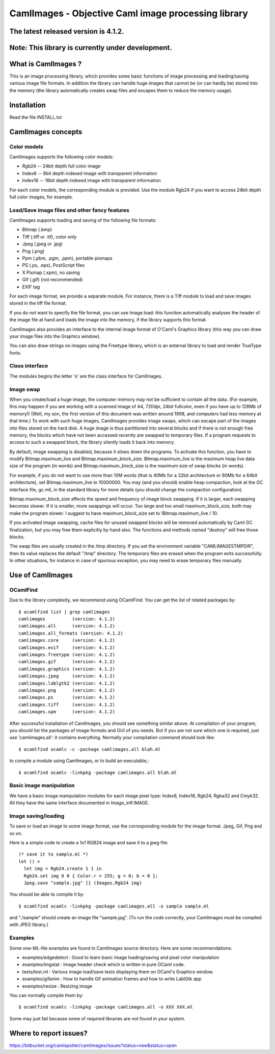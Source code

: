 ========================================================
CamlImages - Objective Caml image processing library
========================================================

The latest released version is 4.1.2.
========================================================

Note: This library is currently under development.
========================================================

What is CamlImages ?
========================================================

This is an image processing library, which provides some basic
functions of image processing and loading/saving various image file
formats. In addition the library can handle huge images that cannot be
(or can hardly be) stored into the memory (the library automatically
creates swap files and escapes them to reduce the memory usage).

Installation
========================================================

Read the file INSTALL.txt

CamlImages concepts
========================================================

Color models
--------------------------------------------------------

CamlImages supports the following color models:

* Rgb24 -- 24bit depth full color image
* Index8 -- 8bit depth indexed image with transparent information
* Index16 -- 16bit depth indexed image with transparent information

For each color models, the corresponding module is provided. Use the module
Rgb24 if you want to access 24bit depth full color images, for example.

Load/Save image files and other fancy features
--------------------------------------------------------

CamlImages supports loading and saving of the following file formats:

* Bitmap (.bmp)
* Tiff (.tiff or .tif), color only
* Jpeg (.jpeg or .jpg)
* Png  (.png)
* Ppm (.pbm, .pgm, .ppm), portable pixmaps
* PS (.ps, .eps), PostScript files
* X Pixmap (.xpm), no saving
* Gif (.gif) (not recommended)
* EXIF tag

For each image format, we provide a separate module. For instance,
there is a Tiff module to load and save images stored in the tiff file
format.

If you do not want to specify the file format, you can use Image.load:
this function automatically analyses the header of the image file at hand
and loads the image into the memory, if the library supports this format.

CamlImages also provides an interface to the internal image format of
O'Caml's Graphics library (this way you can draw your image files into 
the Graphics window).

You can also draw strings on images using the Freetype library, which 
is an external library to load and render TrueType fonts.

Class interface
--------------------------------------------------------

The modules begins the letter 'o' are the class interface for CamlImages.

Image swap
--------------------------------------------------------

When you create/load a huge image, the computer memory may not be
sufficient to contain all the data. (For example, this may happen if
you are working with a scanned image of A4, 720dpi, 24bit fullcolor,
even if you have up to 128Mb of memory!) 
(Well, my son, the first version of this document was written around 1998,
and computers had less memory at that time.)
To work with such huge
images, CamlImages provides image swaps, which can escape part of the
images into files stored on the hard disk. A huge image is thus
partitioned into several blocks and if there is not enough free
memory, the blocks which have not been accessed recently are swapped
to temporary files.  If a program requests to access to such a swapped
block, the library silently loads it back into memory.

By default, image swapping is disabled, because it slows down the
programs. To activate this function, you have to modify
Bitmap.maximum_live and Bitmap.maximum_block_size. Bitmap.maximum_live
is the maximum heap live data size of the program (in words) and
Bitmap.maximum_block_size is the maximum size of swap blocks (in
words).

For example, if you do not want to use more than 10M words (that is
40Mb for a 32bit architecture or 80Mb for a 64bit architecture), set
Bitmap.maximum_live to 10000000. You may (and you should) enable heap
compaction, look at the GC interface file, gc.mli, in the standard
library for more details (you should change the compaction configuration).

Bitmap.maximum_block_size affects the speed and frequency of image
block swapping. If it is larger, each swapping becomes slower. If it
is smaller, more swappings will occur. Too large and too small
maximum_block_size, both may make the program slower. I suggest to
have maximum_block_size set to !Bitmap.maximum_live / 10.

If you activated image swapping, cache files for unused swapped 
blocks will be removed automatically by Caml GC finalization, 
but you may free them explicitly by hand also. The functions and methods 
named "destroy" will free those blocks. 

The swap files are usually created in the /tmp directory.  If you
set the environment variable "CAMLIMAGESTMPDIR", then its value
replaces the default "/tmp" directory. The temporary files are erased
when the program exits successfully. In other situations, for instance
in case of spurious exception, you may need to erase temporary files
manually.

Use of CamlImages
====================================

OCamlFind
------------------------------------

Due to the library complexity, we recommend using OCamlFind.
You can get the list of related packages by::

    $ ocamlfind list | grep camlimages
    camlimages          (version: 4.1.2)
    camlimages.all      (version: 4.1.2)
    camlimages.all_formats (version: 4.1.2)
    camlimages.core     (version: 4.1.2)
    camlimages.exif     (version: 4.1.2)
    camlimages.freetype (version: 4.1.2)
    camlimages.gif      (version: 4.1.2)
    camlimages.graphics (version: 4.1.2)
    camlimages.jpeg     (version: 4.1.2)
    camlimages.lablgtk2 (version: 4.1.2)
    camlimages.png      (version: 4.1.2)
    camlimages.ps       (version: 4.1.2)
    camlimages.tiff     (version: 4.1.2)
    camlimages.xpm      (version: 4.1.2)
 
After successful installation of CamlImages, you should see something similar above.
At compilation of your program, you should list the packages of image formats and GUI of you needs.
But if you are not sure which one is required, just use 'camlimages.all':
it contains everything. Normally your compilation command should look like::

    $ ocamlfind ocamlc -c -package camlimages.all blah.ml

to compile a module using CamlImages, or to build an executable,::

    $ ocamlfind ocamlc -linkpkg -package camlimages.all blah.ml

Basic image manipulation
--------------------------------------

We have a basic image manipulation modules for each image pixel type:
Index8, Index16, Rgb24, Rgba32 and Cmyk32. All they have the same interface
documented in Image_intf.IMAGE.

Image saving/loading
--------------------------------------

To save or load an image to some image format, use the corresponding module
for the image format. Jpeg, Gif, Png and so on.

Here is a simple code to create a 1x1 RGB24 image and save it to a jpeg file::

    (* save it to sample.ml *)
    let () =
      let img = Rgb24.create 1 1 in
      Rgb24.set img 0 0 { Color.r = 255; g = 0; b = 0 };
      Jpeg.save "sample.jpg" [] (Images.Rgb24 img)

You should be able to compile it by::

    $ ocamlfind ocamlc -linkpkg -package camlimages.all -o sample sample.ml

and "./sample" should create an image file "sample.jpg". 
(To run the code correctly, your CamlImages must be compiled with JPEG library.)

Examples
--------------------------------------

Some one-ML-file examples are found in CamlImages source directory. 
Here are some recommendations:

* examples/edgedetect : Good to learn basic image loading/saving and pixel color manipulation
* examples/imgstat : Image header check which is written in pure OCaml code.
* tests/test.ml : Various image load/save tests displaying them on OCaml's Graphics window.
* examples/gifanim : How to handle Gif animation frames and how to write LablGtk app
* examples/resize : Resizing image

You can normally compile them by::

    $ ocamlfind ocamlc -linkpkg -package camlimages.all -o XXX XXX.ml

Some may just fail because some of required libraries are not found in your system.

Where to report issues?
==========================================================

https://bitbucket.org/camlspotter/camlimages/issues?status=new&status=open
